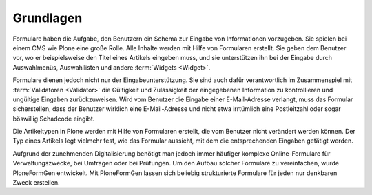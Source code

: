 ============
 Grundlagen
============

Formulare haben die Aufgabe, den Benutzern ein Schema zur Eingabe von
Informationen vorzugeben. Sie spielen bei einem CMS wie Plone eine
große Rolle. Alle Inhalte werden mit Hilfe von Formularen
erstellt. Sie geben dem Benutzer vor, wo er beispielsweise den Titel
eines Artikels eingeben muss, und sie unterstützen ihn bei der Eingabe
durch Auswahlmenüs, Auswahllisten und andere :term:`Widgets <Widget>`.

Formulare dienen jedoch nicht nur der Eingabeunterstützung. Sie sind
auch dafür verantwortlich im Zusammenspiel mit :term:`Validatoren
<Validator>` die Gültigkeit und Zulässigkeit der eingegebenen
Information zu kontrollieren und ungültige Eingaben
zurückzuweisen. Wird vom Benutzer die Eingabe einer E-Mail-Adresse
verlangt, muss das Formular sicherstellen, dass der Benutzer wirklich
eine E-Mail-Adresse und nicht etwa irrtümlich eine Postleitzahl oder
sogar böswillig Schadcode eingibt.

Die Artikeltypen in Plone werden mit Hilfe von Formularen erstellt,
die vom Benutzer nicht verändert werden können. Der Typ eines Artikels
legt vielmehr fest, wie das Formular aussieht, mit dem die
entsprechenden Eingaben getätigt werden. 

Aufgrund der zunehmenden Digitalisierung benötigt man jedoch immer
häufiger komplexe Online-Formulare für Verwaltungszwecke, bei Umfragen
oder bei Prüfungen. Um den Aufbau solcher Formulare zu vereinfachen, wurde
PloneFormGen entwickelt. Mit PloneFormGen lassen sich beliebig
strukturierte Formulare für jeden nur denkbaren Zweck erstellen. 
